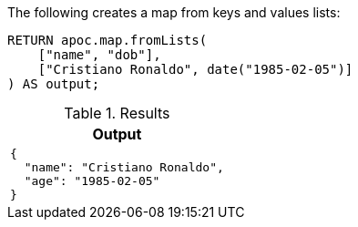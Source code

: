 The following creates a map from keys and values lists:

[source,cypher]
[source,cypher]
----
RETURN apoc.map.fromLists(
    ["name", "dob"],
    ["Cristiano Ronaldo", date("1985-02-05")]
) AS output;
----

.Results
[opts="header",cols="1"]
|===
| Output
a|

[source,json]
----
{
  "name": "Cristiano Ronaldo",
  "age": "1985-02-05"
}
----

|===